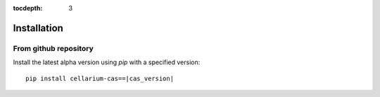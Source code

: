 :tocdepth: 3

Installation
############

From github repository
++++++++++++++++++++++

Install the latest alpha version using `pip` with a specified version::

    pip install cellarium-cas==|cas_version|
